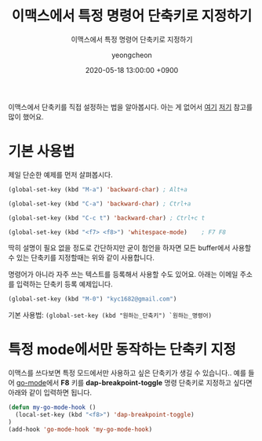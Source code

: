 #+TITLE: 이맥스에서 특정 명령어 단축키로 지정하기
#+SUBTITLE: 이맥스에서 특정 명령어 단축키로 지정하기
#+AUTHOR: yeongcheon
#+DATE: 2020-05-18 13:00:00 +0900
#+TAGS[]: emacs
#+DRAFT: true

이맥스에서 단축키를 직접 설정하는 법을 알아봅시다. 아는 게 없어서 [[http://ergoemacs.org/emacs/keyboard_shortcuts.html][여기]] [[http://emacslife.com/read-lisp-tweak-emacs/beginner-3-make-things-more-convenient.html][저기]] 참고를 많이 했어요.
* 기본 사용법
  제일 단순한 예제를 먼저 살펴봅시다.
  
  #+BEGIN_SRC lisp
  (global-set-key (kbd "M-a") 'backward-char) ; Alt+a

  (global-set-key (kbd "C-a") 'backward-char) ; Ctrl+a

  (global-set-key (kbd "C-c t") 'backward-char) ; Ctrl+c t

  (global-set-key (kbd "<f7> <f8>") 'whitespace-mode)    ; F7 F8
  #+END_SRC

  딱히 설명이 필요 없을 정도로 간단하지만 굳이 첨언을 하자면 모든 buffer에서 사용할 수 있는 단축키를 지정할때는 위와 같이 사용합니다. 

  명령어가 아니라 자주 쓰는 텍스트를 등록해서 사용할 수도 있어요. 아래는 이메일 주소를 입력하는 단축키 등록 예제입니다.

  #+BEGIN_SRC lisp
   (global-set-key (kbd "M-0") "kyc1682@gmail.com")
  #+END_SRC

  기본 사용법: ~(global-set-key (kbd "원하는_단축키") `원하는_명령어)~
* 특정 mode에서만 동작하는 단축키 지정
  이맥스를 쓰다보면 특정 모드에서만 사용하고 싶은 단축키가 생길 수 있습니다.. 예를 들어 [[https://github.com/dominikh/go-mode.el][go-mode]]에서 *F8* 키를 *dap-breakpoint-toggle* 명령 단축키로 지정하고 싶다면 아래와 같이 입력하면 됩니다.

  #+BEGIN_SRC lisp
(defun my-go-mode-hook ()
  (local-set-key (kbd "<f8>") 'dap-breakpoint-toggle)
)
(add-hook 'go-mode-hook 'my-go-mode-hook)
  #+END_SRC

  
